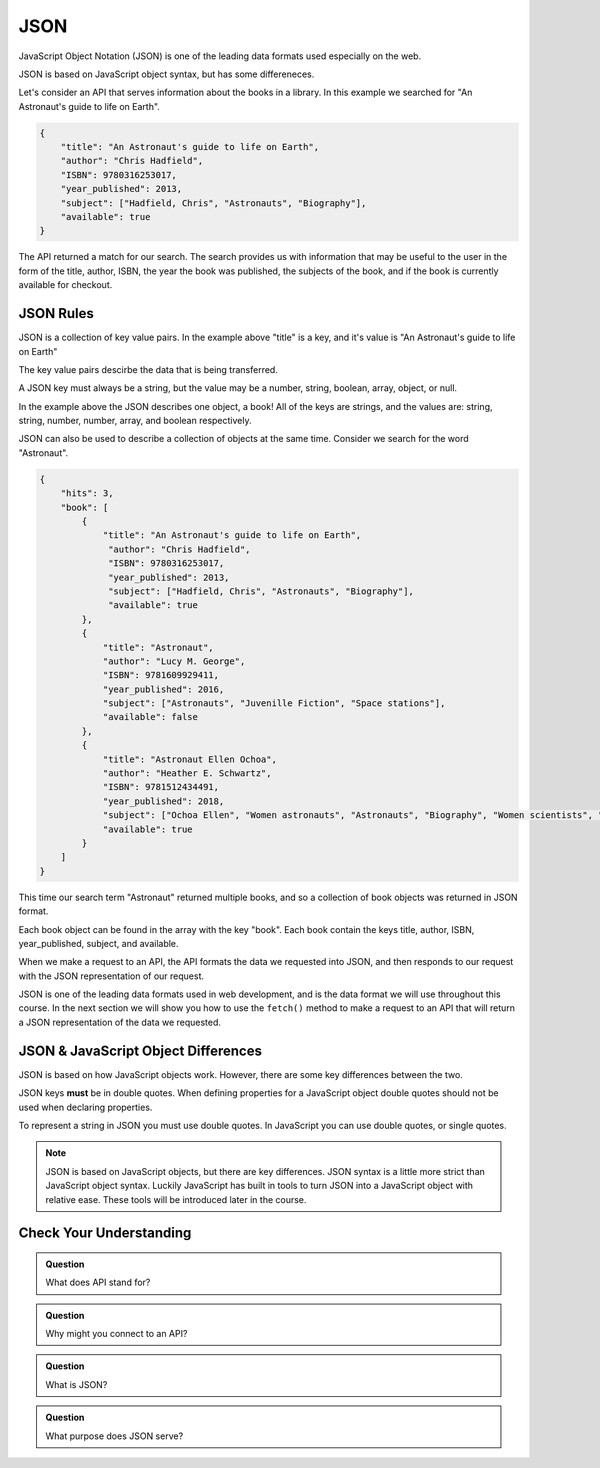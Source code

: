 JSON
====

JavaScript Object Notation (JSON) is one of the leading data formats used especially on the web.

JSON is based on JavaScript object syntax, but has some differeneces.

Let's consider an API that serves information about the books in a library. In this example we searched for "An Astronaut's guide to life on Earth".

.. sourcecode:: js

   {
       "title": "An Astronaut's guide to life on Earth",
       "author": "Chris Hadfield",
       "ISBN": 9780316253017,
       "year_published": 2013,
       "subject": ["Hadfield, Chris", "Astronauts", "Biography"],
       "available": true
   }

The API returned a match for our search. The search provides us with information that may be useful to the user in the form of the title, author, ISBN, the year the book was published, the subjects of the book, and if the book is currently available for checkout.

JSON Rules
----------

JSON is a collection of key value pairs. In the example above "title" is a key, and it's value is "An Astronaut's guide to life on Earth"

The key value pairs descirbe the data that is being transferred.

A JSON key must always be a string, but the value may be a number, string, boolean, array, object, or null.

In the example above the JSON describes one object, a book! All of the keys are strings, and the values are: string, string, number, number, array, and boolean respectively.

JSON can also be used to describe a collection of objects at the same time. Consider we search for the word "Astronaut".

.. sourcecode:: js

   {
       "hits": 3,
       "book": [
           {
               "title": "An Astronaut's guide to life on Earth",
                "author": "Chris Hadfield",
                "ISBN": 9780316253017,
                "year_published": 2013,
                "subject": ["Hadfield, Chris", "Astronauts", "Biography"],
                "available": true
           },
           {
               "title": "Astronaut",
               "author": "Lucy M. George",
               "ISBN": 9781609929411,
               "year_published": 2016,
               "subject": ["Astronauts", "Juvenille Fiction", "Space stations"],
               "available": false
           },
           {
               "title": "Astronaut Ellen Ochoa",
               "author": "Heather E. Schwartz",
               "ISBN": 9781512434491,
               "year_published": 2018,
               "subject": ["Ochoa Ellen", "Women astronauts", "Astronauts", "Biography", "Women scientists", "Hispanic American women"],
               "available": true
           }
       ]
   }

This time our search term "Astronaut" returned multiple books, and so a collection of book objects was returned in JSON format.

Each book object can be found in the array with the key "book". Each book contain the keys title, author, ISBN, year_published, subject, and available.

When we make a request to an API, the API formats the data we requested into JSON, and then responds to our request with the JSON representation of our request.

JSON is one of the leading data formats used in web development, and is the data format we will use throughout this course. In the next section we will show you how to use the ``fetch()`` method to make a request to an API that will return a JSON representation of the data we requested.

JSON & JavaScript Object Differences
------------------------------------

JSON is based on how JavaScript objects work. However, there are some key differences between the two.

JSON keys **must** be in double quotes. When defining properties for a JavaScript object double quotes should not be used when declaring properties.

.. sourcecode:: js
   :caption: JSON

   {
       "title": "The Cat in the Hat"
       "author": "Dr. Seuss"
   }

.. sourcecode:: js
   :caption: JavaScript object

   let newBook = {
       title: "The Cat in the Hat",
       author: "Dr. Seuss"
   }

To represent a string in JSON you must use double quotes. In JavaScript you can use double quotes, or single quotes.

.. sourcecode:: js
   :caption: JSON

   {
       "title": "The Last Astronaut",
       "author": "David Wellington"
   }

.. sourcecode:: js
   :caption: JavaScript object

   let anotherBook = {
       title: 'The Last Astronaut',
       author: 'David Wellington'
   }

.. note::

   JSON is based on JavaScript objects, but there are key differences. JSON syntax is a little more strict than JavaScript object syntax. Luckily JavaScript has built in tools to turn JSON into a JavaScript object with relative ease. These tools will be introduced later in the course.

Check Your Understanding
------------------------

.. admonition:: Question

   What does API stand for?

.. admonition:: Question

   Why might you connect to an API?

.. admonition:: Question

   What is JSON?

.. admonition:: Question

   What purpose does JSON serve?